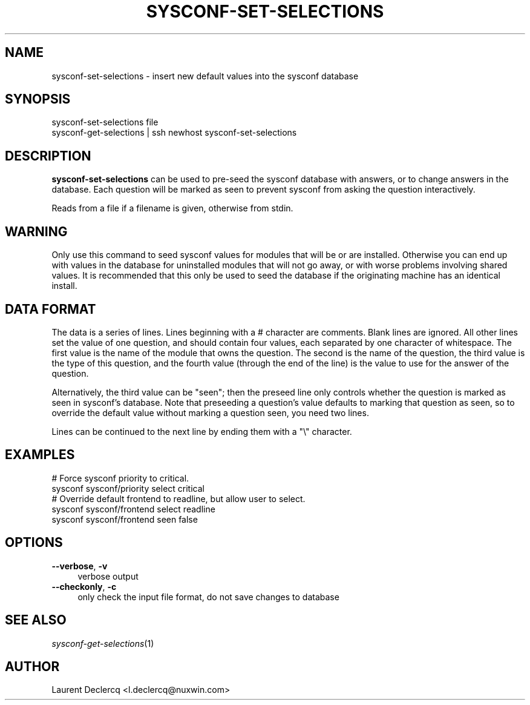 .de Sp \" Vertical space (when we can't use .PP)
.if t .sp .5v
.if n .sp
..
.de Vb \" Begin verbatim text
.ft CW
.nf
.ne \\$1
..
.de Ve \" End verbatim text
.ft R
.fi
..
.tr \(*W-
.ds C+ C\v'-.1v'\h'-1p'\s-2+\h'-1p'+\s0\v'.1v'\h'-1p'
.ie n \{\
.    ds -- \(*W-
.    ds PI pi
.    if (\n(.H=4u)&(1m=24u) .ds -- \(*W\h'-12u'\(*W\h'-12u'-\" diablo 10 pitch
.    if (\n(.H=4u)&(1m=20u) .ds -- \(*W\h'-12u'\(*W\h'-8u'-\"  diablo 12 pitch
.    ds L" ""
.    ds R" ""
.    ds C` ""
.    ds C' ""
'br\}
.el\{\
.    ds -- \|\(em\|
.    ds PI \(*p
.    ds L" ``
.    ds R" ''
'br\}
.ie \n(.g .ds Aq \(aq
.el       .ds Aq '
.ie \nF \{\
.    de IX
.    tm Index:\\$1\t\\n%\t"\\$2"
..
.    nr % 0
.    rr F
.\}
.el \{\
.    de IX
..
.\}
.IX Title "SYSCONF-SET-SELECTIONS 1"
.TH SYSCONF-SET-SELECTIONS 1 "2012-07-28" "" "Sysconf"
.if n .ad l
.nh
.SH "NAME"
sysconf\-set\-selections \- insert new default values into the sysconf database
.SH "SYNOPSIS"
.IX Header "SYNOPSIS"
.Vb 2
\& sysconf\-set\-selections file
\& sysconf\-get\-selections | ssh newhost sysconf\-set\-selections
.Ve
.SH "DESCRIPTION"
.IX Header "DESCRIPTION"
\&\fBsysconf-set-selections\fR can be used to pre-seed the sysconf database with answers, or to change answers in the
database. Each question will be marked as seen to prevent sysconf from asking the question interactively.
.PP
Reads from a file if a filename is given, otherwise from stdin.
.SH "WARNING"
.IX Header "WARNING"
Only use this command to seed sysconf values for modules that will be or are installed. Otherwise you can end up with
values in the database for uninstalled modules that will not go away, or with worse problems involving shared values. It
is recommended that this only be used to seed the database if the originating machine has an identical install.
.SH "DATA FORMAT"
.IX Header "DATA FORMAT"
The data is a series of lines. Lines beginning with a # character are comments. Blank lines are ignored. All other lines
set the value of one question, and should contain four values, each separated by one character of whitespace. The first
value is the name of the module that owns the question. The second is the name of the question, the third value is the
type of this question, and the fourth value (through the end of the line) is the value to use for the answer of the
question.
.PP
Alternatively, the third value can be \*(L"seen\*(R"; then the preseed line only controls whether the question is marked
as seen in sysconf's database. Note that preseeding a question's value defaults to marking that question as seen, so to
override the default value without marking a question seen, you need two lines.
.PP
Lines can be continued to the next line by ending them with a \*(L"\e\*(R" character.
.SH "EXAMPLES"
.IX Header "EXAMPLES"
.Vb 2
\& # Force sysconf priority to critical.
\& sysconf sysconf/priority select critical
\&
\& # Override default frontend to readline, but allow user to select.
\& sysconf sysconf/frontend select readline
\& sysconf sysconf/frontend seen false
.Ve
.SH "OPTIONS"
.IX Header "OPTIONS"
.IP "\fB\-\-verbose\fR, \fB\-v\fR" 4
.IX Item "--verbose, -v"
verbose output
.IP "\fB\-\-checkonly\fR, \fB\-c\fR" 4
.IX Item "--checkonly, -c"
only check the input file format, do not save changes to database
.SH "SEE ALSO"
.IX Header "SEE ALSO"
\&\fIsysconf\-get\-selections\fR\|(1)
.SH "AUTHOR"
.IX Header "AUTHOR"
Laurent Declercq <l.declercq@nuxwin.com>
